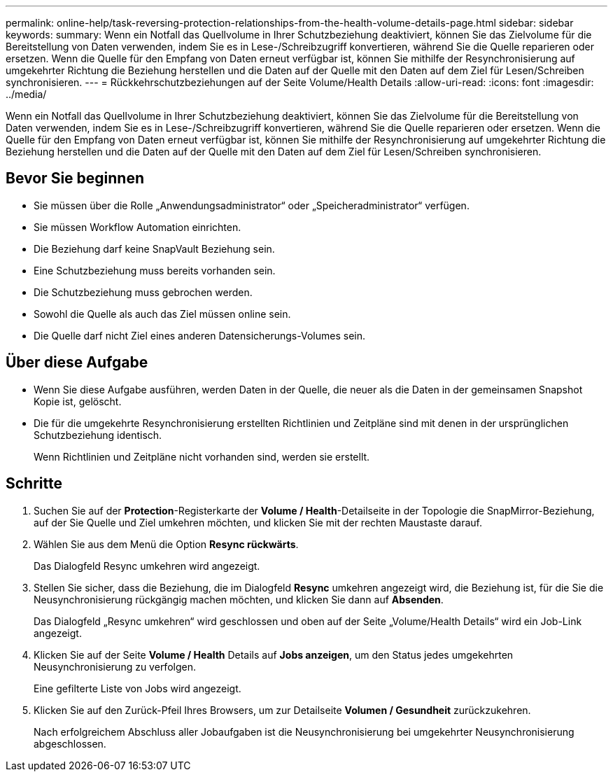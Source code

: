 ---
permalink: online-help/task-reversing-protection-relationships-from-the-health-volume-details-page.html 
sidebar: sidebar 
keywords:  
summary: Wenn ein Notfall das Quellvolume in Ihrer Schutzbeziehung deaktiviert, können Sie das Zielvolume für die Bereitstellung von Daten verwenden, indem Sie es in Lese-/Schreibzugriff konvertieren, während Sie die Quelle reparieren oder ersetzen. Wenn die Quelle für den Empfang von Daten erneut verfügbar ist, können Sie mithilfe der Resynchronisierung auf umgekehrter Richtung die Beziehung herstellen und die Daten auf der Quelle mit den Daten auf dem Ziel für Lesen/Schreiben synchronisieren. 
---
= Rückkehrschutzbeziehungen auf der Seite Volume/Health Details
:allow-uri-read: 
:icons: font
:imagesdir: ../media/


[role="lead"]
Wenn ein Notfall das Quellvolume in Ihrer Schutzbeziehung deaktiviert, können Sie das Zielvolume für die Bereitstellung von Daten verwenden, indem Sie es in Lese-/Schreibzugriff konvertieren, während Sie die Quelle reparieren oder ersetzen. Wenn die Quelle für den Empfang von Daten erneut verfügbar ist, können Sie mithilfe der Resynchronisierung auf umgekehrter Richtung die Beziehung herstellen und die Daten auf der Quelle mit den Daten auf dem Ziel für Lesen/Schreiben synchronisieren.



== Bevor Sie beginnen

* Sie müssen über die Rolle „Anwendungsadministrator“ oder „Speicheradministrator“ verfügen.
* Sie müssen Workflow Automation einrichten.
* Die Beziehung darf keine SnapVault Beziehung sein.
* Eine Schutzbeziehung muss bereits vorhanden sein.
* Die Schutzbeziehung muss gebrochen werden.
* Sowohl die Quelle als auch das Ziel müssen online sein.
* Die Quelle darf nicht Ziel eines anderen Datensicherungs-Volumes sein.




== Über diese Aufgabe

* Wenn Sie diese Aufgabe ausführen, werden Daten in der Quelle, die neuer als die Daten in der gemeinsamen Snapshot Kopie ist, gelöscht.
* Die für die umgekehrte Resynchronisierung erstellten Richtlinien und Zeitpläne sind mit denen in der ursprünglichen Schutzbeziehung identisch.
+
Wenn Richtlinien und Zeitpläne nicht vorhanden sind, werden sie erstellt.





== Schritte

. Suchen Sie auf der *Protection*-Registerkarte der *Volume / Health*-Detailseite in der Topologie die SnapMirror-Beziehung, auf der Sie Quelle und Ziel umkehren möchten, und klicken Sie mit der rechten Maustaste darauf.
. Wählen Sie aus dem Menü die Option *Resync rückwärts*.
+
Das Dialogfeld Resync umkehren wird angezeigt.

. Stellen Sie sicher, dass die Beziehung, die im Dialogfeld *Resync* umkehren angezeigt wird, die Beziehung ist, für die Sie die Neusynchronisierung rückgängig machen möchten, und klicken Sie dann auf *Absenden*.
+
Das Dialogfeld „Resync umkehren“ wird geschlossen und oben auf der Seite „Volume/Health Details“ wird ein Job-Link angezeigt.

. Klicken Sie auf der Seite *Volume / Health* Details auf *Jobs anzeigen*, um den Status jedes umgekehrten Neusynchronisierung zu verfolgen.
+
Eine gefilterte Liste von Jobs wird angezeigt.

. Klicken Sie auf den Zurück-Pfeil Ihres Browsers, um zur Detailseite *Volumen / Gesundheit* zurückzukehren.
+
Nach erfolgreichem Abschluss aller Jobaufgaben ist die Neusynchronisierung bei umgekehrter Neusynchronisierung abgeschlossen.



